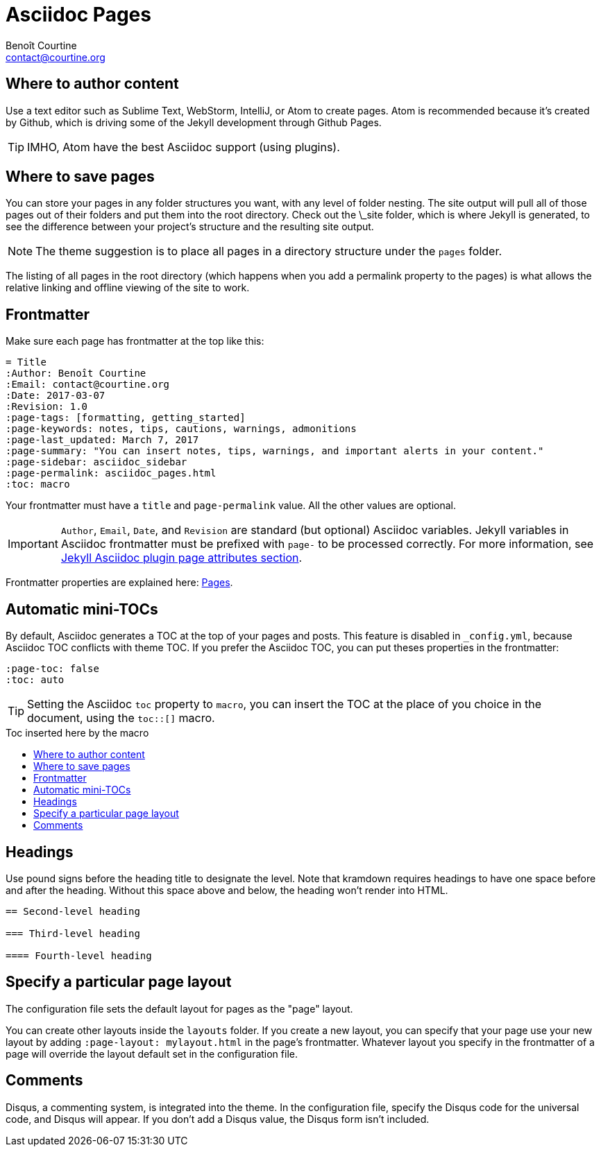 = Asciidoc Pages
:Author: Benoît Courtine
:Email: contact@courtine.org
:Date: 2017-03-07
:Revision: 1.0
:page-tags: [asciidoc, getting_started, formatting]
:page-keywords: pages, authoring, exclusion, frontmatter
:page-summary: "This theme primarily uses pages. You need to make sure your pages have the appropriate frontmatter. One frontmatter tag your users might find helpful is the summary tag. This functions similar in purpose to the shortdesc element in DITA."
:page-sidebar: asciidoc_sidebar
:page-permalink: asciidoc_pages.html
:toc: macro

== Where to author content
Use a text editor such as Sublime Text, WebStorm, IntelliJ, or Atom to create pages. Atom is recommended because it's
created by Github, which is driving some of the Jekyll development through Github Pages.

TIP: IMHO, Atom have the best Asciidoc support (using plugins).

== Where to save pages

You can store your pages in any folder structures you want, with any level of folder nesting. The site output will pull
all of those pages out of their folders and put them into the root directory. Check out the \_site folder, which is
where Jekyll is generated, to see the difference between your project's structure and the resulting site output.

NOTE: The theme suggestion is to place all pages in a directory structure under the `pages` folder.

The listing of all pages in the root directory (which happens when you add a permalink property to the pages) is what
allows the relative linking and offline viewing of the site to work.

== Frontmatter

Make sure each page has frontmatter at the top like this:

[source, yaml]
----
= Title
:Author: Benoît Courtine
:Email: contact@courtine.org
:Date: 2017-03-07
:Revision: 1.0
:page-tags: [formatting, getting_started]
:page-keywords: notes, tips, cautions, warnings, admonitions
:page-last_updated: March 7, 2017
:page-summary: "You can insert notes, tips, warnings, and important alerts in your content."
:page-sidebar: asciidoc_sidebar
:page-permalink: asciidoc_pages.html
:toc: macro
----

Your frontmatter must have a `title` and `page-permalink` value. All the other values are optional.

IMPORTANT: `Author`, `Email`, `Date`, and `Revision` are standard (but optional) Asciidoc variables. Jekyll variables
in Asciidoc frontmatter must be prefixed with `page-` to be processed correctly. For more information, see
https://github.com/asciidoctor/jekyll-asciidoc#page-attributes[Jekyll Asciidoc plugin page attributes section].

Frontmatter properties are explained here: link:mydoc_pages.html[Pages].

== Automatic mini-TOCs

By default, Asciidoc generates a TOC at the top of your pages and posts. This feature is disabled in `_config.yml`,
because Asciidoc TOC conflicts with theme TOC.
If you prefer the Asciidoc TOC, you can put theses properties in the frontmatter:

[source, yaml]
----
:page-toc: false
:toc: auto
----

TIP: Setting the Asciidoc `toc` property to `macro`, you can insert the TOC at the place of you choice in the document,
using the `toc::[]` macro.

.Toc inserted here by the macro
toc::[]

== Headings

Use pound signs before the heading title to designate the level. Note that kramdown requires headings to have one space
before and after the heading. Without this space above and below, the heading won't render into HTML.

[source]
----
== Second-level heading

=== Third-level heading

==== Fourth-level heading
----

== Specify a particular page layout

The configuration file sets the default layout for pages as the "page" layout.

You can create other layouts inside the `layouts` folder. If you create a new layout, you can specify that
your page use your new layout by adding `:page-layout: mylayout.html` in the page's frontmatter. Whatever layout you
specify in the frontmatter of a page will override the layout default set in the configuration file.

== Comments

Disqus, a commenting system, is integrated into the theme. In the configuration file, specify the Disqus code for
the universal code, and Disqus will appear. If you don't add a Disqus value, the Disqus form isn't included.
